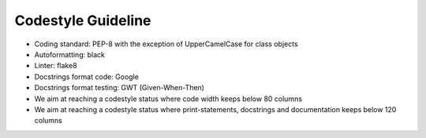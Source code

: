 ..  venco.py introdcution file created on September 15, 2020
    Licensed under CC BY 4.0: https://creativecommons.org/licenses/by/4.0/deed.en

.. _codestyle:

Codestyle Guideline
===================================

- Coding standard: PEP-8 with the exception of UpperCamelCase for class objects
- Autoformatting: black
- Linter: flake8
- Docstrings format code: Google
- Docstrings format testing: GWT (Given-When-Then)
- We aim at reaching a codestyle status where code width keeps below 80 columns
- We aim at reaching a codestyle status where print-statements, docstrings and documentation keeps below 120 columns
